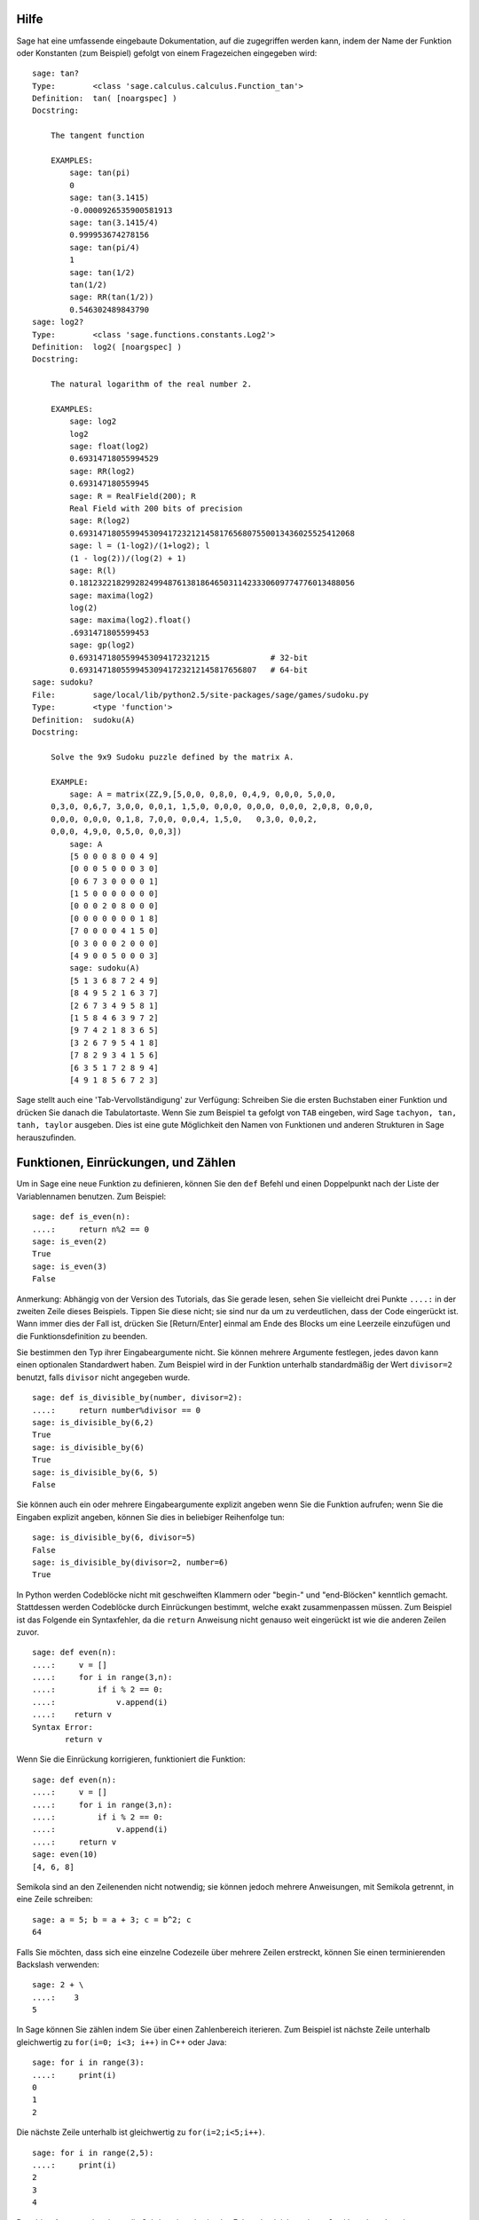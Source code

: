.. _chapter-help:

Hilfe
=====

Sage hat eine umfassende eingebaute Dokumentation, auf die zugegriffen
werden kann, indem der Name der Funktion oder Konstanten (zum
Beispiel) gefolgt von einem Fragezeichen eingegeben wird:

.. skip

::

    sage: tan?
    Type:        <class 'sage.calculus.calculus.Function_tan'>
    Definition:  tan( [noargspec] )
    Docstring:

        The tangent function

        EXAMPLES:
            sage: tan(pi)
            0
            sage: tan(3.1415)
            -0.0000926535900581913
            sage: tan(3.1415/4)
            0.999953674278156
            sage: tan(pi/4)
            1
            sage: tan(1/2)
            tan(1/2)
            sage: RR(tan(1/2))
            0.546302489843790
    sage: log2?
    Type:        <class 'sage.functions.constants.Log2'>
    Definition:  log2( [noargspec] )
    Docstring:

        The natural logarithm of the real number 2.

        EXAMPLES:
            sage: log2
            log2
            sage: float(log2)
            0.69314718055994529
            sage: RR(log2)
            0.693147180559945
            sage: R = RealField(200); R
            Real Field with 200 bits of precision
            sage: R(log2)
            0.69314718055994530941723212145817656807550013436025525412068
            sage: l = (1-log2)/(1+log2); l
            (1 - log(2))/(log(2) + 1)
            sage: R(l)
            0.18123221829928249948761381864650311423330609774776013488056
            sage: maxima(log2)
            log(2)
            sage: maxima(log2).float()
            .6931471805599453
            sage: gp(log2)
            0.6931471805599453094172321215             # 32-bit
            0.69314718055994530941723212145817656807   # 64-bit
    sage: sudoku?
    File:        sage/local/lib/python2.5/site-packages/sage/games/sudoku.py
    Type:        <type 'function'>
    Definition:  sudoku(A)
    Docstring:

        Solve the 9x9 Sudoku puzzle defined by the matrix A.

        EXAMPLE:
            sage: A = matrix(ZZ,9,[5,0,0, 0,8,0, 0,4,9, 0,0,0, 5,0,0,
        0,3,0, 0,6,7, 3,0,0, 0,0,1, 1,5,0, 0,0,0, 0,0,0, 0,0,0, 2,0,8, 0,0,0,
        0,0,0, 0,0,0, 0,1,8, 7,0,0, 0,0,4, 1,5,0,   0,3,0, 0,0,2,
        0,0,0, 4,9,0, 0,5,0, 0,0,3])
            sage: A
            [5 0 0 0 8 0 0 4 9]
            [0 0 0 5 0 0 0 3 0]
            [0 6 7 3 0 0 0 0 1]
            [1 5 0 0 0 0 0 0 0]
            [0 0 0 2 0 8 0 0 0]
            [0 0 0 0 0 0 0 1 8]
            [7 0 0 0 0 4 1 5 0]
            [0 3 0 0 0 2 0 0 0]
            [4 9 0 0 5 0 0 0 3]
            sage: sudoku(A)
            [5 1 3 6 8 7 2 4 9]
            [8 4 9 5 2 1 6 3 7]
            [2 6 7 3 4 9 5 8 1]
            [1 5 8 4 6 3 9 7 2]
            [9 7 4 2 1 8 3 6 5]
            [3 2 6 7 9 5 4 1 8]
            [7 8 2 9 3 4 1 5 6]
            [6 3 5 1 7 2 8 9 4]
            [4 9 1 8 5 6 7 2 3]

Sage stellt auch eine 'Tab-Vervollständigung' zur Verfügung: Schreiben Sie die
ersten Buchstaben einer Funktion und drücken Sie danach die Tabulatortaste.
Wenn Sie zum Beispiel ``ta`` gefolgt von ``TAB`` eingeben, wird Sage
``tachyon, tan, tanh, taylor`` ausgeben. Dies ist eine gute
Möglichkeit den Namen von Funktionen und anderen Strukturen in Sage herauszufinden.


.. _section-functions:

Funktionen, Einrückungen, und Zählen
====================================

Um in Sage eine neue Funktion zu definieren, können Sie den ``def``
Befehl und einen Doppelpunkt nach der Liste der Variablennamen
benutzen. Zum Beispiel:

::

    sage: def is_even(n):
    ....:     return n%2 == 0
    sage: is_even(2)
    True
    sage: is_even(3)
    False

Anmerkung: Abhängig von der Version des Tutorials, das Sie gerade lesen,
sehen Sie vielleicht drei Punkte ``....:`` in der zweiten Zeile dieses
Beispiels. Tippen Sie diese nicht; sie sind nur da um zu
verdeutlichen, dass der Code eingerückt ist. Wann immer dies der Fall
ist, drücken Sie [Return/Enter] einmal am Ende des Blocks um eine
Leerzeile einzufügen und die Funktionsdefinition zu beenden.

Sie bestimmen den Typ ihrer Eingabeargumente nicht. Sie können mehrere
Argumente festlegen, jedes davon kann einen optionalen Standardwert haben.
Zum Beispiel wird in der Funktion unterhalb standardmäßig der Wert
``divisor=2`` benutzt, falls ``divisor`` nicht angegeben wurde.

::

    sage: def is_divisible_by(number, divisor=2):
    ....:     return number%divisor == 0
    sage: is_divisible_by(6,2)
    True
    sage: is_divisible_by(6)
    True
    sage: is_divisible_by(6, 5)
    False

Sie können auch ein oder mehrere Eingabeargumente explizit angeben
wenn Sie die Funktion aufrufen; wenn Sie die Eingaben explizit
angeben, können Sie dies in beliebiger Reihenfolge tun:

.. link

::

    sage: is_divisible_by(6, divisor=5)
    False
    sage: is_divisible_by(divisor=2, number=6)
    True

In Python werden Codeblöcke nicht mit geschweiften Klammern oder
"begin-" und "end-Blöcken" kenntlich gemacht. Stattdessen werden
Codeblöcke durch Einrückungen bestimmt, welche exakt zusammenpassen
müssen. Zum Beispiel ist das Folgende ein Syntaxfehler, da die
``return`` Anweisung nicht genauso weit eingerückt ist wie die anderen
Zeilen zuvor.

.. skip

::

    sage: def even(n):
    ....:     v = []
    ....:     for i in range(3,n):
    ....:         if i % 2 == 0:
    ....:             v.append(i)
    ....:    return v
    Syntax Error:
           return v

Wenn Sie die Einrückung korrigieren, funktioniert die Funktion:

::

    sage: def even(n):
    ....:     v = []
    ....:     for i in range(3,n):
    ....:         if i % 2 == 0:
    ....:             v.append(i)
    ....:     return v
    sage: even(10)
    [4, 6, 8]

Semikola sind an den Zeilenenden nicht notwendig; sie können jedoch
mehrere Anweisungen, mit Semikola getrennt, in eine Zeile schreiben:

::

    sage: a = 5; b = a + 3; c = b^2; c
    64

Falls Sie möchten, dass sich eine einzelne Codezeile über mehrere
Zeilen erstreckt, können Sie einen terminierenden Backslash verwenden:

::

    sage: 2 + \
    ....:    3
    5

In Sage können Sie zählen indem Sie über einen Zahlenbereich
iterieren. Zum Beispiel ist nächste Zeile unterhalb gleichwertig zu
``for(i=0; i<3; i++)`` in C++ oder Java:

::

    sage: for i in range(3):
    ....:     print(i)
    0
    1
    2

Die nächste Zeile unterhalb ist gleichwertig zu ``for(i=2;i<5;i++)``.

::

    sage: for i in range(2,5):
    ....:     print(i)
    2
    3
    4

Das dritte Argument bestimmt die Schrittweite, also ist das Folgende
gleichwertig zu
``for(i=1;i<6;i+=2)``.

::

    sage: for i in range(1,6,2):
    ....:     print(i)
    1
    3
    5

Oft will man eine schöne Tabelle erstellen, um die mit Sage
berechneten Zahlen auszugeben. Eine einfache Möglichkeit dies zu tun
ist String-Formatierung zu verwenden. Unten erstellen wir drei Spalten,
jede genau 6 Zeichen breit, und erzeugen somit eine Tabelle mit
Quadrat- und Kubikzahlen.

::

    sage: for i in range(5):
    ....:     print('%6s %6s %6s' % (i, i^2, i^3))
         0      0      0
         1      1      1
         2      4      8
         3      9     27
         4     16     64

Die elementarste Datenstruktur in Sage ist die Liste. Sie ist -- wie
der Name schon sagt -- nichts anderes als eine Liste beliebiger
Objekte. Zum Beispiel erzeugt der ``range`` Befehl, den wir schon
verwendet haben, eine Liste:

::

    sage: range(2,10)
    [2, 3, 4, 5, 6, 7, 8, 9]

Hier ist eine etwas kompliziertere Liste:

::

    sage: v = [1, "hello", 2/3, sin(x^3)]
    sage: v
    [1, 'hello', 2/3, sin(x^3)]

Listenindizierung beginnt, wie in vielen Programmiersprachen, bei 0.

.. link

::

    sage: v[0]
    1
    sage: v[3]
    sin(x^3)

Benutzen Sie ``len(v)`` um die Länge von ``v`` zu erhalten, benutzen
Sie ``v.append(obj)`` um ein neues Objekt an das Ende von ``v``
anzuhängen, und benutzen Sie ``del v[i]`` um den :math:`i^{ten}`
Eintrag von ``v`` zu löschen:

.. link

::

    sage: len(v)
    4
    sage: v.append(1.5)
    sage: v
    [1, 'hello', 2/3, sin(x^3), 1.50000000000000]
    sage: del v[1]
    sage: v
    [1, 2/3, sin(x^3), 1.50000000000000]

Eine weitere wichtige Datenstruktur ist das Dictionary (oder
assoziatives Array). Dies funktioniert wie eine Liste, außer dass
es mit fast jedem Objekt indiziert werden kann (die Indizes müssen
jedoch unveränderbar sein):

::

    sage: d = {'hi':-2,  3/8:pi,   e:pi}
    sage: d['hi']
    -2
    sage: d[e]
    pi

Sie können auch neue Datentypen definieren, indem Sie Klassen
verwenden. Mathematische Objekte mit Klassen zusammenzufassen ist eine
mächtige Technik, die dabei helfen kann Sage-Programme zu vereinfachen
und zu organisieren. Unten definieren wir eine Klasse, welche die Liste
der geraden Zahlen bis *n* darstellt;
Sie wird von dem Standard-Typ ``list`` abgeleitet.

::

    sage: class Evens(list):
    ....:     def __init__(self, n):
    ....:         self.n = n
    ....:         list.__init__(self, range(2, n+1, 2))
    ....:     def __repr__(self):
    ....:         return "Even positive numbers up to n."

Die ``__init__`` Methode wird aufgerufen um das Objekt zu
initialisieren, wenn es erzeugt wird; die ``__repr__`` Method gibt
einen Objekt-String aus. Wir rufen die Listen-Konstruktor-Methode in
der zweite Zeile der ``__init__`` Methode. Ein Objekt der Klasse
``Evens`` erzeugen wir wie folgt:

.. link

::

    sage: e = Evens(10)
    sage: e
    Even positive numbers up to n.

Beachten Sie, dass die Ausgabe von ``e`` die ``__repr__`` Methode
verwendet, die wir definiert haben. Um die eigentliche Liste
sehen zu können, benutzen wir die ``list``-Funktion:

.. link

::

    sage: list(e)
    [2, 4, 6, 8, 10]

Wir können auch das ``n`` Attribut verwenden oder ``e`` wie eine Liste
behandeln.

.. link

::

    sage: e.n
    10
    sage: e[2]
    6
